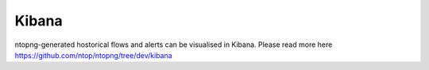 .. _KibanaIntegration:

Kibana
######

ntopng-generated hostorical flows and alerts can be visualised in Kibana. Please read more here https://github.com/ntop/ntopng/tree/dev/kibana
